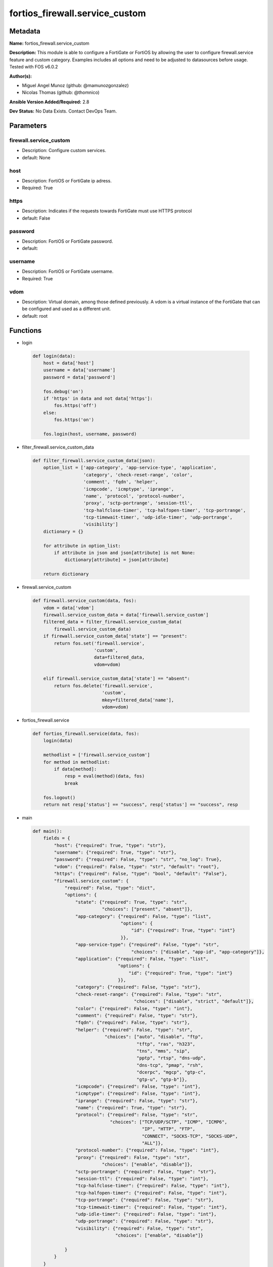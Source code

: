 ===============================
fortios_firewall.service_custom
===============================


Metadata
--------




**Name:** fortios_firewall.service_custom

**Description:** This module is able to configure a FortiGate or FortiOS by allowing the user to configure firewall.service feature and custom category. Examples includes all options and need to be adjusted to datasources before usage. Tested with FOS v6.0.2


**Author(s):** 

- Miguel Angel Munoz (github: @mamunozgonzalez)

- Nicolas Thomas (github: @thomnico)



**Ansible Version Added/Required:** 2.8

**Dev Status:** No Data Exists. Contact DevOps Team.

Parameters
----------

firewall.service_custom
+++++++++++++++++++++++

- Description: Configure custom services.

  

- default: None

host
++++

- Description: FortiOS or FortiGate ip adress.

  

- Required: True

https
+++++

- Description: Indicates if the requests towards FortiGate must use HTTPS protocol

  

- default: False

password
++++++++

- Description: FortiOS or FortiGate password.

  

- default: 

username
++++++++

- Description: FortiOS or FortiGate username.

  

- Required: True

vdom
++++

- Description: Virtual domain, among those defined previously. A vdom is a virtual instance of the FortiGate that can be configured and used as a different unit.

  

- default: root




Functions
---------




- login

 .. code-block:: python

    def login(data):
        host = data['host']
        username = data['username']
        password = data['password']
    
        fos.debug('on')
        if 'https' in data and not data['https']:
            fos.https('off')
        else:
            fos.https('on')
    
        fos.login(host, username, password)
    
    

- filter_firewall.service_custom_data

 .. code-block:: python

    def filter_firewall.service_custom_data(json):
        option_list = ['app-category', 'app-service-type', 'application',
                       'category', 'check-reset-range', 'color',
                       'comment', 'fqdn', 'helper',
                       'icmpcode', 'icmptype', 'iprange',
                       'name', 'protocol', 'protocol-number',
                       'proxy', 'sctp-portrange', 'session-ttl',
                       'tcp-halfclose-timer', 'tcp-halfopen-timer', 'tcp-portrange',
                       'tcp-timewait-timer', 'udp-idle-timer', 'udp-portrange',
                       'visibility']
        dictionary = {}
    
        for attribute in option_list:
            if attribute in json and json[attribute] is not None:
                dictionary[attribute] = json[attribute]
    
        return dictionary
    
    

- firewall.service_custom

 .. code-block:: python

    def firewall.service_custom(data, fos):
        vdom = data['vdom']
        firewall.service_custom_data = data['firewall.service_custom']
        filtered_data = filter_firewall.service_custom_data(
            firewall.service_custom_data)
        if firewall.service_custom_data['state'] == "present":
            return fos.set('firewall.service',
                           'custom',
                           data=filtered_data,
                           vdom=vdom)
    
        elif firewall.service_custom_data['state'] == "absent":
            return fos.delete('firewall.service',
                              'custom',
                              mkey=filtered_data['name'],
                              vdom=vdom)
    
    

- fortios_firewall.service

 .. code-block:: python

    def fortios_firewall.service(data, fos):
        login(data)
    
        methodlist = ['firewall.service_custom']
        for method in methodlist:
            if data[method]:
                resp = eval(method)(data, fos)
                break
    
        fos.logout()
        return not resp['status'] == "success", resp['status'] == "success", resp
    
    

- main

 .. code-block:: python

    def main():
        fields = {
            "host": {"required": True, "type": "str"},
            "username": {"required": True, "type": "str"},
            "password": {"required": False, "type": "str", "no_log": True},
            "vdom": {"required": False, "type": "str", "default": "root"},
            "https": {"required": False, "type": "bool", "default": "False"},
            "firewall.service_custom": {
                "required": False, "type": "dict",
                "options": {
                    "state": {"required": True, "type": "str",
                              "choices": ["present", "absent"]},
                    "app-category": {"required": False, "type": "list",
                                     "options": {
                                         "id": {"required": True, "type": "int"}
                                     }},
                    "app-service-type": {"required": False, "type": "str",
                                         "choices": ["disable", "app-id", "app-category"]},
                    "application": {"required": False, "type": "list",
                                    "options": {
                                        "id": {"required": True, "type": "int"}
                                    }},
                    "category": {"required": False, "type": "str"},
                    "check-reset-range": {"required": False, "type": "str",
                                          "choices": ["disable", "strict", "default"]},
                    "color": {"required": False, "type": "int"},
                    "comment": {"required": False, "type": "str"},
                    "fqdn": {"required": False, "type": "str"},
                    "helper": {"required": False, "type": "str",
                               "choices": ["auto", "disable", "ftp",
                                           "tftp", "ras", "h323",
                                           "tns", "mms", "sip",
                                           "pptp", "rtsp", "dns-udp",
                                           "dns-tcp", "pmap", "rsh",
                                           "dcerpc", "mgcp", "gtp-c",
                                           "gtp-u", "gtp-b"]},
                    "icmpcode": {"required": False, "type": "int"},
                    "icmptype": {"required": False, "type": "int"},
                    "iprange": {"required": False, "type": "str"},
                    "name": {"required": True, "type": "str"},
                    "protocol": {"required": False, "type": "str",
                                 "choices": ["TCP/UDP/SCTP", "ICMP", "ICMP6",
                                             "IP", "HTTP", "FTP",
                                             "CONNECT", "SOCKS-TCP", "SOCKS-UDP",
                                             "ALL"]},
                    "protocol-number": {"required": False, "type": "int"},
                    "proxy": {"required": False, "type": "str",
                              "choices": ["enable", "disable"]},
                    "sctp-portrange": {"required": False, "type": "str"},
                    "session-ttl": {"required": False, "type": "int"},
                    "tcp-halfclose-timer": {"required": False, "type": "int"},
                    "tcp-halfopen-timer": {"required": False, "type": "int"},
                    "tcp-portrange": {"required": False, "type": "str"},
                    "tcp-timewait-timer": {"required": False, "type": "int"},
                    "udp-idle-timer": {"required": False, "type": "int"},
                    "udp-portrange": {"required": False, "type": "str"},
                    "visibility": {"required": False, "type": "str",
                                   "choices": ["enable", "disable"]}
    
                }
            }
        }
    
        module = AnsibleModule(argument_spec=fields,
                               supports_check_mode=False)
        try:
            from fortiosapi import FortiOSAPI
        except ImportError:
            module.fail_json(msg="fortiosapi module is required")
    
        global fos
        fos = FortiOSAPI()
    
        is_error, has_changed, result = fortios_firewall.service(
            module.params, fos)
    
        if not is_error:
            module.exit_json(changed=has_changed, meta=result)
        else:
            module.fail_json(msg="Error in repo", meta=result)
    
    



Module Source Code
------------------

.. code-block:: python

    #!/usr/bin/python
    from __future__ import (absolute_import, division, print_function)
    # Copyright 2018 Fortinet, Inc.
    #
    # This program is free software: you can redistribute it and/or modify
    # it under the terms of the GNU General Public License as published by
    # the Free Software Foundation, either version 3 of the License, or
    # (at your option) any later version.
    #
    # This program is distributed in the hope that it will be useful,
    # but WITHOUT ANY WARRANTY; without even the implied warranty of
    # MERCHANTABILITY or FITNESS FOR A PARTICULAR PURPOSE.  See the
    # GNU General Public License for more details.
    #
    # You should have received a copy of the GNU General Public License
    # along with this program.  If not, see <https://www.gnu.org/licenses/>.
    #
    # the lib use python logging can get it if the following is set in your
    # Ansible config.
    
    __metaclass__ = type
    
    ANSIBLE_METADATA = {'status': ['preview'],
                        'supported_by': 'community',
                        'metadata_version': '1.1'}
    
    DOCUMENTATION = '''
    ---
    module: fortios_firewall.service_custom
    short_description: Configure custom services.
    description:
        - This module is able to configure a FortiGate or FortiOS by
          allowing the user to configure firewall.service feature and custom category.
          Examples includes all options and need to be adjusted to datasources before usage.
          Tested with FOS v6.0.2
    version_added: "2.8"
    author:
        - Miguel Angel Munoz (@mamunozgonzalez)
        - Nicolas Thomas (@thomnico)
    notes:
        - Requires fortiosapi library developed by Fortinet
        - Run as a local_action in your playbook
    requirements:
        - fortiosapi>=0.9.8
    options:
        host:
           description:
                - FortiOS or FortiGate ip adress.
           required: true
        username:
            description:
                - FortiOS or FortiGate username.
            required: true
        password:
            description:
                - FortiOS or FortiGate password.
            default: ""
        vdom:
            description:
                - Virtual domain, among those defined previously. A vdom is a
                  virtual instance of the FortiGate that can be configured and
                  used as a different unit.
            default: root
        https:
            description:
                - Indicates if the requests towards FortiGate must use HTTPS
                  protocol
            type: bool
            default: false
        firewall.service_custom:
            description:
                - Configure custom services.
            default: null
            suboptions:
                state:
                    description:
                        - Indicates whether to create or remove the object
                    choices:
                        - present
                        - absent
                app-category:
                    description:
                        - Application category ID.
                    suboptions:
                        id:
                            description:
                                - Application category id.
                            required: true
                app-service-type:
                    description:
                        - Application service type.
                    choices:
                        - disable
                        - app-id
                        - app-category
                application:
                    description:
                        - Application ID.
                    suboptions:
                        id:
                            description:
                                - Application id.
                            required: true
                category:
                    description:
                        - Service category. Source firewall.service.category.name.
                check-reset-range:
                    description:
                        - Configure the type of ICMP error message verification.
                    choices:
                        - disable
                        - strict
                        - default
                color:
                    description:
                        - Color of icon on the GUI.
                comment:
                    description:
                        - Comment.
                fqdn:
                    description:
                        - Fully qualified domain name.
                helper:
                    description:
                        - Helper name.
                    choices:
                        - auto
                        - disable
                        - ftp
                        - tftp
                        - ras
                        - h323
                        - tns
                        - mms
                        - sip
                        - pptp
                        - rtsp
                        - dns-udp
                        - dns-tcp
                        - pmap
                        - rsh
                        - dcerpc
                        - mgcp
                        - gtp-c
                        - gtp-u
                        - gtp-b
                icmpcode:
                    description:
                        - ICMP code.
                icmptype:
                    description:
                        - ICMP type.
                iprange:
                    description:
                        - Start and end of the IP range associated with service.
                name:
                    description:
                        - Custom service name.
                    required: true
                protocol:
                    description:
                        - Protocol type based on IANA numbers.
                    choices:
                        - TCP/UDP/SCTP
                        - ICMP
                        - ICMP6
                        - IP
                        - HTTP
                        - FTP
                        - CONNECT
                        - SOCKS-TCP
                        - SOCKS-UDP
                        - ALL
                protocol-number:
                    description:
                        - IP protocol number.
                proxy:
                    description:
                        - Enable/disable web proxy service.
                    choices:
                        - enable
                        - disable
                sctp-portrange:
                    description:
                        - Multiple SCTP port ranges.
                session-ttl:
                    description:
                        - Session TTL (300 - 604800, 0 = default).
                tcp-halfclose-timer:
                    description:
                        - Wait time to close a TCP session waiting for an unanswered FIN packet (1 - 86400 sec, 0 = default).
                tcp-halfopen-timer:
                    description:
                        - Wait time to close a TCP session waiting for an unanswered open session packet (1 - 86400 sec, 0 = default).
                tcp-portrange:
                    description:
                        - Multiple TCP port ranges.
                tcp-timewait-timer:
                    description:
                        - Set the length of the TCP TIME-WAIT state in seconds (1 - 300 sec, 0 = default).
                udp-idle-timer:
                    description:
                        - UDP half close timeout (0 - 86400 sec, 0 = default).
                udp-portrange:
                    description:
                        - Multiple UDP port ranges.
                visibility:
                    description:
                        - Enable/disable the visibility of the service on the GUI.
                    choices:
                        - enable
                        - disable
    '''
    
    EXAMPLES = '''
    - hosts: localhost
      vars:
       host: "192.168.122.40"
       username: "admin"
       password: ""
       vdom: "root"
      tasks:
      - name: Configure custom services.
        fortios_firewall.service_custom:
          host:  "{{ host }}"
          username: "{{ username }}"
          password: "{{ password }}"
          vdom:  "{{ vdom }}"
          firewall.service_custom:
            state: "present"
            app-category:
             -
                id:  "4"
            app-service-type: "disable"
            application:
             -
                id:  "7"
            category: "<your_own_value> (source firewall.service.category.name)"
            check-reset-range: "disable"
            color: "10"
            comment: "Comment."
            fqdn: "<your_own_value>"
            helper: "auto"
            icmpcode: "14"
            icmptype: "15"
            iprange: "<your_own_value>"
            name: "default_name_17"
            protocol: "TCP/UDP/SCTP"
            protocol-number: "19"
            proxy: "enable"
            sctp-portrange: "<your_own_value>"
            session-ttl: "22"
            tcp-halfclose-timer: "23"
            tcp-halfopen-timer: "24"
            tcp-portrange: "<your_own_value>"
            tcp-timewait-timer: "26"
            udp-idle-timer: "27"
            udp-portrange: "<your_own_value>"
            visibility: "enable"
    '''
    
    RETURN = '''
    build:
      description: Build number of the fortigate image
      returned: always
      type: string
      sample: '1547'
    http_method:
      description: Last method used to provision the content into FortiGate
      returned: always
      type: string
      sample: 'PUT'
    http_status:
      description: Last result given by FortiGate on last operation applied
      returned: always
      type: string
      sample: "200"
    mkey:
      description: Master key (id) used in the last call to FortiGate
      returned: success
      type: string
      sample: "key1"
    name:
      description: Name of the table used to fulfill the request
      returned: always
      type: string
      sample: "urlfilter"
    path:
      description: Path of the table used to fulfill the request
      returned: always
      type: string
      sample: "webfilter"
    revision:
      description: Internal revision number
      returned: always
      type: string
      sample: "17.0.2.10658"
    serial:
      description: Serial number of the unit
      returned: always
      type: string
      sample: "FGVMEVYYQT3AB5352"
    status:
      description: Indication of the operation's result
      returned: always
      type: string
      sample: "success"
    vdom:
      description: Virtual domain used
      returned: always
      type: string
      sample: "root"
    version:
      description: Version of the FortiGate
      returned: always
      type: string
      sample: "v5.6.3"
    
    '''
    
    from ansible.module_utils.basic import AnsibleModule
    
    fos = None
    
    
    def login(data):
        host = data['host']
        username = data['username']
        password = data['password']
    
        fos.debug('on')
        if 'https' in data and not data['https']:
            fos.https('off')
        else:
            fos.https('on')
    
        fos.login(host, username, password)
    
    
    def filter_firewall.service_custom_data(json):
        option_list = ['app-category', 'app-service-type', 'application',
                       'category', 'check-reset-range', 'color',
                       'comment', 'fqdn', 'helper',
                       'icmpcode', 'icmptype', 'iprange',
                       'name', 'protocol', 'protocol-number',
                       'proxy', 'sctp-portrange', 'session-ttl',
                       'tcp-halfclose-timer', 'tcp-halfopen-timer', 'tcp-portrange',
                       'tcp-timewait-timer', 'udp-idle-timer', 'udp-portrange',
                       'visibility']
        dictionary = {}
    
        for attribute in option_list:
            if attribute in json and json[attribute] is not None:
                dictionary[attribute] = json[attribute]
    
        return dictionary
    
    
    def firewall.service_custom(data, fos):
        vdom = data['vdom']
        firewall.service_custom_data = data['firewall.service_custom']
        filtered_data = filter_firewall.service_custom_data(
            firewall.service_custom_data)
        if firewall.service_custom_data['state'] == "present":
            return fos.set('firewall.service',
                           'custom',
                           data=filtered_data,
                           vdom=vdom)
    
        elif firewall.service_custom_data['state'] == "absent":
            return fos.delete('firewall.service',
                              'custom',
                              mkey=filtered_data['name'],
                              vdom=vdom)
    
    
    def fortios_firewall.service(data, fos):
        login(data)
    
        methodlist = ['firewall.service_custom']
        for method in methodlist:
            if data[method]:
                resp = eval(method)(data, fos)
                break
    
        fos.logout()
        return not resp['status'] == "success", resp['status'] == "success", resp
    
    
    def main():
        fields = {
            "host": {"required": True, "type": "str"},
            "username": {"required": True, "type": "str"},
            "password": {"required": False, "type": "str", "no_log": True},
            "vdom": {"required": False, "type": "str", "default": "root"},
            "https": {"required": False, "type": "bool", "default": "False"},
            "firewall.service_custom": {
                "required": False, "type": "dict",
                "options": {
                    "state": {"required": True, "type": "str",
                              "choices": ["present", "absent"]},
                    "app-category": {"required": False, "type": "list",
                                     "options": {
                                         "id": {"required": True, "type": "int"}
                                     }},
                    "app-service-type": {"required": False, "type": "str",
                                         "choices": ["disable", "app-id", "app-category"]},
                    "application": {"required": False, "type": "list",
                                    "options": {
                                        "id": {"required": True, "type": "int"}
                                    }},
                    "category": {"required": False, "type": "str"},
                    "check-reset-range": {"required": False, "type": "str",
                                          "choices": ["disable", "strict", "default"]},
                    "color": {"required": False, "type": "int"},
                    "comment": {"required": False, "type": "str"},
                    "fqdn": {"required": False, "type": "str"},
                    "helper": {"required": False, "type": "str",
                               "choices": ["auto", "disable", "ftp",
                                           "tftp", "ras", "h323",
                                           "tns", "mms", "sip",
                                           "pptp", "rtsp", "dns-udp",
                                           "dns-tcp", "pmap", "rsh",
                                           "dcerpc", "mgcp", "gtp-c",
                                           "gtp-u", "gtp-b"]},
                    "icmpcode": {"required": False, "type": "int"},
                    "icmptype": {"required": False, "type": "int"},
                    "iprange": {"required": False, "type": "str"},
                    "name": {"required": True, "type": "str"},
                    "protocol": {"required": False, "type": "str",
                                 "choices": ["TCP/UDP/SCTP", "ICMP", "ICMP6",
                                             "IP", "HTTP", "FTP",
                                             "CONNECT", "SOCKS-TCP", "SOCKS-UDP",
                                             "ALL"]},
                    "protocol-number": {"required": False, "type": "int"},
                    "proxy": {"required": False, "type": "str",
                              "choices": ["enable", "disable"]},
                    "sctp-portrange": {"required": False, "type": "str"},
                    "session-ttl": {"required": False, "type": "int"},
                    "tcp-halfclose-timer": {"required": False, "type": "int"},
                    "tcp-halfopen-timer": {"required": False, "type": "int"},
                    "tcp-portrange": {"required": False, "type": "str"},
                    "tcp-timewait-timer": {"required": False, "type": "int"},
                    "udp-idle-timer": {"required": False, "type": "int"},
                    "udp-portrange": {"required": False, "type": "str"},
                    "visibility": {"required": False, "type": "str",
                                   "choices": ["enable", "disable"]}
    
                }
            }
        }
    
        module = AnsibleModule(argument_spec=fields,
                               supports_check_mode=False)
        try:
            from fortiosapi import FortiOSAPI
        except ImportError:
            module.fail_json(msg="fortiosapi module is required")
    
        global fos
        fos = FortiOSAPI()
    
        is_error, has_changed, result = fortios_firewall.service(
            module.params, fos)
    
        if not is_error:
            module.exit_json(changed=has_changed, meta=result)
        else:
            module.fail_json(msg="Error in repo", meta=result)
    
    
    if __name__ == '__main__':
        main()


